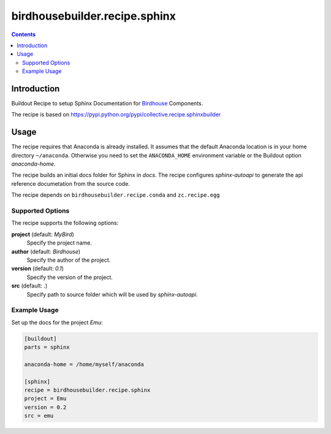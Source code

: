 ******************************
birdhousebuilder.recipe.sphinx
******************************

.. image:: https://travis-ci.org/bird-house/birdhousebuilder.recipe.sphinx.svg?branch=master
   :target: https://travis-ci.org/bird-house/birdhousebuilder.recipe.sphinx
   :alt: Travis Build

.. contents::

Introduction
************

Buildout Recipe to setup Sphinx Documentation for `Birdhouse <http://bird-house.github.io/>`_ Components.

The recipe is based on https://pypi.python.org/pypi/collective.recipe.sphinxbuilder

Usage
*****

The recipe requires that Anaconda is already installed. It assumes that the default Anaconda location is in your home directory ``~/anaconda``. Otherwise you need to set the ``ANACONDA_HOME`` environment variable or the Buildout option `anaconda-home`.

The recipe builds an initial docs folder for Sphinx in `docs`. 
The recipe configures `sphinx-autoapi` to generate the api reference documetation from the source code. 

The recipe depends on ``birdhousebuilder.recipe.conda`` and ``zc.recipe.egg``

Supported Options
=================

The recipe supports the following options:

**project** (default: `MyBird`)
    Specify the project name.

**author** (default: `Birdhouse`)
    Specify the author of the project.

**version** (default: `0.1`)
    Specify the version of the project.

**src** (default: `.`)    
    Specify path to source folder which will be used by `sphinx-autoapi`.

Example Usage
=============

Set up the docs for the project `Emu`:

.. code-block:: ini

  [buildout]
  parts = sphinx

  anaconda-home = /home/myself/anaconda

  [sphinx]
  recipe = birdhousebuilder.recipe.sphinx
  project = Emu
  version = 0.2
  src = emu
    





